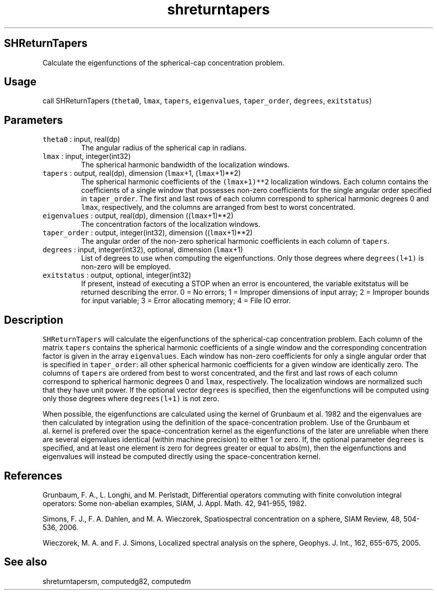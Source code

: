 .\" Automatically generated by Pandoc 2.19.2
.\"
.\" Define V font for inline verbatim, using C font in formats
.\" that render this, and otherwise B font.
.ie "\f[CB]x\f[]"x" \{\
. ftr V B
. ftr VI BI
. ftr VB B
. ftr VBI BI
.\}
.el \{\
. ftr V CR
. ftr VI CI
. ftr VB CB
. ftr VBI CBI
.\}
.TH "shreturntapers" "1" "2021-02-15" "Fortran 95" "SHTOOLS 4.10"
.hy
.SH SHReturnTapers
.PP
Calculate the eigenfunctions of the spherical-cap concentration problem.
.SH Usage
.PP
call SHReturnTapers (\f[V]theta0\f[R], \f[V]lmax\f[R], \f[V]tapers\f[R],
\f[V]eigenvalues\f[R], \f[V]taper_order\f[R], \f[V]degrees\f[R],
\f[V]exitstatus\f[R])
.SH Parameters
.TP
\f[V]theta0\f[R] : input, real(dp)
The angular radius of the spherical cap in radians.
.TP
\f[V]lmax\f[R] : input, integer(int32)
The spherical harmonic bandwidth of the localization windows.
.TP
\f[V]tapers\f[R] : output, real(dp), dimension (\f[V]lmax\f[R]+1, (\f[V]lmax\f[R]+1)**2)
The spherical harmonic coefficients of the \f[V](lmax+1)**2\f[R]
localization windows.
Each column contains the coefficients of a single window that possesses
non-zero coefficients for the single angular order specified in
\f[V]taper_order\f[R].
The first and last rows of each column correspond to spherical harmonic
degrees 0 and \f[V]lmax\f[R], respectively, and the columns are arranged
from best to worst concentrated.
.TP
\f[V]eigenvalues\f[R] : output, real(dp), dimension ((\f[V]lmax\f[R]+1)**2)
The concentration factors of the localization windows.
.TP
\f[V]taper_order\f[R] : output, integer(int32), dimension ((\f[V]lmax\f[R]+1)**2)
The angular order of the non-zero spherical harmonic coefficients in
each column of \f[V]tapers\f[R].
.TP
\f[V]degrees\f[R] : input, integer(int32), optional, dimension (\f[V]lmax\f[R]+1)
List of degrees to use when computing the eigenfunctions.
Only those degrees where \f[V]degrees(l+1)\f[R] is non-zero will be
employed.
.TP
\f[V]exitstatus\f[R] : output, optional, integer(int32)
If present, instead of executing a STOP when an error is encountered,
the variable exitstatus will be returned describing the error.
0 = No errors; 1 = Improper dimensions of input array; 2 = Improper
bounds for input variable; 3 = Error allocating memory; 4 = File IO
error.
.SH Description
.PP
\f[V]SHReturnTapers\f[R] will calculate the eigenfunctions of the
spherical-cap concentration problem.
Each column of the matrix \f[V]tapers\f[R] contains the spherical
harmonic coefficients of a single window and the corresponding
concentration factor is given in the array \f[V]eigenvalues\f[R].
Each window has non-zero coefficients for only a single angular order
that is specified in \f[V]taper_order\f[R]: all other spherical harmonic
coefficients for a given window are identically zero.
The columns of \f[V]tapers\f[R] are ordered from best to worst
concentrated, and the first and last rows of each column correspond to
spherical harmonic degrees 0 and \f[V]lmax\f[R], respectively.
The localization windows are normalized such that they have unit power.
If the optional vector \f[V]degrees\f[R] is specified, then the
eigenfunctions will be computed using only those degrees where
\f[V]degrees(l+1)\f[R] is not zero.
.PP
When possible, the eigenfunctions are calculated using the kernel of
Grunbaum et al.\ 1982 and the eigenvalues are then calculated by
integration using the definition of the space-concentration problem.
Use of the Grunbaum et al.\ kernel is prefered over the
space-concentration kernel as the eigenfunctions of the later are
unreliable when there are several eigenvalues identical (within machine
precision) to either 1 or zero.
If, the optional parameter \f[V]degrees\f[R] is specified, and at least
one element is zero for degrees greater or equal to abs(m), then the
eigenfunctions and eigenvalues will instead be computed directly using
the space-concentration kernel.
.SH References
.PP
Grunbaum, F.
A., L.
Longhi, and M.
Perlstadt, Differential operators commuting with finite convolution
integral operators: Some non-abelian examples, SIAM, J.
Appl.
Math.
42, 941-955, 1982.
.PP
Simons, F.
J., F.
A.
Dahlen, and M.
A.
Wieczorek, Spatiospectral concentration on a sphere, SIAM Review, 48,
504-536, 2006.
.PP
Wieczorek, M.
A.
and F.
J.
Simons, Localized spectral analysis on the sphere, Geophys.
J.
Int., 162, 655-675, 2005.
.SH See also
.PP
shreturntapersm, computedg82, computedm
